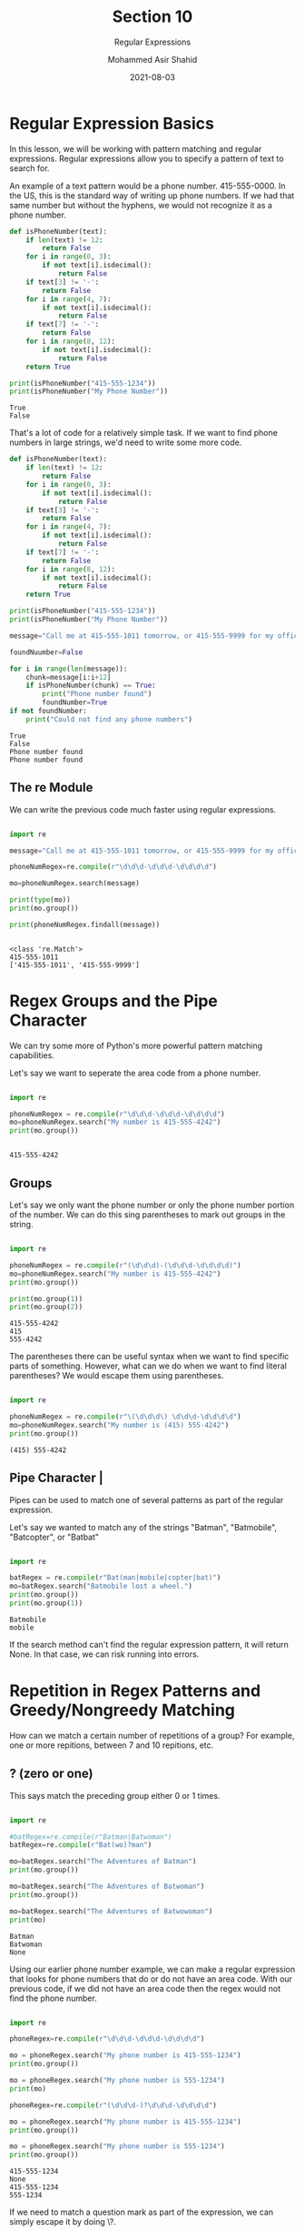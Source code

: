 #+TITLE: Section 10
#+SUBTITLE: Regular Expressions
#+AUTHOR: Mohammed Asir Shahid
#+EMAIL: MohammedShahid@protonmail.com
#+DATE: 2021-08-03

* Regular Expression Basics

In this lesson, we will be working with pattern matching and regular expressions. Regular expressions allow you to specify a pattern of text to search for.

An example of a text pattern would be a phone number. 415-555-0000. In the US, this is the standard way of writing up phone numbers. If we had that same number but without the hyphens, we would not recognize it as a phone number.

#+begin_src python :results output :exports both
def isPhoneNumber(text):
    if len(text) != 12:
        return False
    for i in range(0, 3):
        if not text[i].isdecimal():
            return False
    if text[3] != '-':
        return False
    for i in range(4, 7):
        if not text[i].isdecimal():
            return False
    if text[7] != '-':
        return False
    for i in range(8, 12):
        if not text[i].isdecimal():
            return False
    return True

print(isPhoneNumber("415-555-1234"))
print(isPhoneNumber("My Phone Number"))

#+end_src

#+RESULTS:
: True
: False

That's a lot of code for a relatively simple task. If we want to find phone numbers in large strings, we'd need to write some more code.

#+begin_src python :results output :exports both
def isPhoneNumber(text):
    if len(text) != 12:
        return False
    for i in range(0, 3):
        if not text[i].isdecimal():
            return False
    if text[3] != '-':
        return False
    for i in range(4, 7):
        if not text[i].isdecimal():
            return False
    if text[7] != '-':
        return False
    for i in range(8, 12):
        if not text[i].isdecimal():
            return False
    return True

print(isPhoneNumber("415-555-1234"))
print(isPhoneNumber("My Phone Number"))

message="Call me at 415-555-1011 tomorrow, or 415-555-9999 for my office line"

foundNuumber=False

for i in range(len(message)):
    chunk=message[i:i+12]
    if isPhoneNumber(chunk) == True:
        print("Phone number found")
        foundNumber=True
if not foundNumber:
    print("Could not find any phone numbers")

#+end_src

#+RESULTS:
: True
: False
: Phone number found
: Phone number found

** The re Module

We can write the previous code much faster using regular expressions.

#+begin_src python :results output :exports both

import re

message="Call me at 415-555-1011 tomorrow, or 415-555-9999 for my office line"

phoneNumRegex=re.compile(r"\d\d\d-\d\d\d-\d\d\d\d")

mo=phoneNumRegex.search(message)

print(type(mo))
print(mo.group())

print(phoneNumRegex.findall(message))


#+end_src

#+RESULTS:
: <class 're.Match'>
: 415-555-1011
: ['415-555-1011', '415-555-9999']

* Regex Groups and the Pipe Character

We can try some more of Python's more powerful pattern matching capabilities.

Let's say we want to seperate the area code from a phone number.


#+begin_src python :results output :exports both

import re

phoneNumRegex = re.compile(r"\d\d\d-\d\d\d-\d\d\d\d")
mo=phoneNumRegex.search("My number is 415-555-4242")
print(mo.group())


#+end_src

#+RESULTS:
: 415-555-4242

** Groups

Let's say we only want the phone number or only the phone number portion of the number. We can do this sing parentheses to mark out groups in the string.

#+begin_src python :results output :exports both

import re

phoneNumRegex = re.compile(r"(\d\d\d)-(\d\d\d-\d\d\d\d)")
mo=phoneNumRegex.search("My number is 415-555-4242")
print(mo.group())

print(mo.group(1))
print(mo.group(2))

#+end_src

#+RESULTS:
: 415-555-4242
: 415
: 555-4242

The parentheses there can be useful syntax when we want to find specific parts of something. However, what can we do when we want to find literal parentheses? We would escape them using parentheses.

#+begin_src python :results output :exports both

import re

phoneNumRegex = re.compile(r"\(\d\d\d\) \d\d\d-\d\d\d\d")
mo=phoneNumRegex.search("My number is (415) 555-4242")
print(mo.group())

#+end_src

#+RESULTS:
: (415) 555-4242

** Pipe Character |

Pipes can be used to match one of several patterns as part of the regular expression.

Let's say we wanted to match any of the strings "Batman", "Batmobile", "Batcopter", or "Batbat"


#+begin_src python :results output :exports both

import re

batRegex = re.compile(r"Bat(man|mobile|copter|bat)")
mo=batRegex.search("Batmobile lost a wheel.")
print(mo.group())
print(mo.group(1))

#+end_src

#+RESULTS:
: Batmobile
: mobile

If the search method can't find the regular expression pattern, it will return None. In that case, we can risk running into errors.

* Repetition in Regex Patterns and Greedy/Nongreedy Matching

How can we match a certain number of repetitions of a group? For example, one or more repitions, between 7 and 10 repitions, etc.

** ? (zero or one)
:LOGBOOK:
CLOCK: [2021-08-03 Tue 21:32]
:END:

This says match the preceding group either 0 or 1 times.

#+begin_src python :results output :exports both

import re

#batRegex=re.compile(r"Batman|Batwoman")
batRegex=re.compile(r"Bat(wo)?man")

mo=batRegex.search("The Adventures of Batman")
print(mo.group())

mo=batRegex.search("The Adventures of Batwoman")
print(mo.group())

mo=batRegex.search("The Adventures of Batwowoman")
print(mo)

#+end_src

#+RESULTS:
: Batman
: Batwoman
: None

Using our earlier phone number example, we can make a regular expression that looks for phone numbers that do or do not have an area code. With our previous code, if we did not have an area code then the regex would not find the phone number.


#+begin_src python :results output :exports both

import re

phoneRegex=re.compile(r"\d\d\d-\d\d\d-\d\d\d\d")

mo = phoneRegex.search("My phone number is 415-555-1234")
print(mo.group())

mo = phoneRegex.search("My phone number is 555-1234")
print(mo)

phoneRegex=re.compile(r"(\d\d\d-)?\d\d\d-\d\d\d\d")

mo = phoneRegex.search("My phone number is 415-555-1234")
print(mo.group())

mo = phoneRegex.search("My phone number is 555-1234")
print(mo.group())

#+end_src

#+RESULTS:
: 415-555-1234
: None
: 415-555-1234
: 555-1234

If we need to match a question mark as part of the expression, we can simply escape it by doing \?.

** * (zero or more)

The asterisk means match 0 or more times.


#+begin_src python :results output :exports both

import re
batRegex=re.compile(r"Bat(wo)*man")

mo=batRegex.search("The Adventures of Batman")
print(mo.group())

mo=batRegex.search("The Adventures of Batwoman")
print(mo.group())

mo=batRegex.search("The Adventures of Batwowowoman")
print(mo.group())

#+end_src

#+RESULTS:
: Batman
: Batwoman
: Batwowowoman

If you need to match an * that appears in the pattern, you can escape it by doing \*.

** + (one or more)

Unlike the star, the group preceding a + must appear in the pattern.

#+begin_src python :results output :exports both

import re
batRegex=re.compile(r"Bat(wo)+man")

mo=batRegex.search("The Adventures of Batman")
print(mo)

mo=batRegex.search("The Adventures of Batwoman")
print(mo.group())

mo=batRegex.search("The Adventures of Batwowowoman")
print(mo.group())

#+end_src

#+RESULTS:
: None
: Batwoman
: Batwowowoman

If you need to match a + that appears in the pattern, you can escape it by doing \+.

** Escaping ?, *, and +


#+begin_src python :results output :exports both

import re
regex = re.compile(r"\+\*\?")

mo=regex.search("I learned about +*? regex syntax")
print(mo.group())

#+end_src

#+RESULTS:
: +*?

We could also put the above +*? into a group and then putting a + after it to say that the group needs to appear at least once.

#+begin_src python :results output :exports both

import re
regex = re.compile(r"(\+\*\?)+")

mo=regex.search("I learned about +*?+*?+*? regex syntax")
print(mo.group())

#+end_src

#+RESULTS:
: +*?+*?+*?

** {x} (exactly x)

This can be used if you wanted to match a specific number of repetitions of a group.


#+begin_src python :results output :exports both

import re

haRegex=re.compile(r"(Ha){3}")
mo=haRegex.search("He said \"HaHaHa\"")
print(mo.group())

#+end_src

#+RESULTS:
: HaHaHa

While the above is a simple example, we could do it for many other, more complex examples.

#+begin_src python :results output :exports both

import re

phoneRegex=re.compile(r"((\d\d\d-)?\d\d\d-\d\d\d\d(,)?){3}")
mo=phoneRegex.search("My numbers are 415-555-1234,555-4242,212-555-0000")
print(mo.group())

#+end_src

#+RESULTS:
: 415-555-1234,555-4242,212-555-0000

** {x,y} (at least x, at most y)


#+begin_src python :results output :exports both

import re
haRegex=re.compile(r"(Ha){3,5}")
mo=haRegex.search("He said \"HaHaHa\"")
print(mo.group())

mo=haRegex.search("He said \"HaHaHaHaHa\"")
print(mo.group())

mo=haRegex.search("He said \"HaHaHaHaHaHa\"")
print(mo)

#+end_src

#+RESULTS:
: HaHaHa
: HaHaHaHaHa
: <re.Match object; span=(9, 19), match='HaHaHaHaHa'>

We can also have no y value which would have no maximum and be unbounded, x or more.

#+begin_src python :results output :exports both

import re

digitRegex=re.compile(r"(\d){3,5}")
mo=digitRegex.search("1234567890")
print(mo.group())

#+end_src

#+RESULTS:
: 12345

As we can see above, there was a match of the first 5 digits even though the first 3 also would have sufficed. By default, Python regular expressions do greedy matches. This means that it tries to match the longest possible string that matches the pattern.

In order to do a nongreedy match, we can specify a question mark following the curly braces. Then it matches the first, shortest pattern.

#+begin_src python :results output :exports both

import re

digitRegex=re.compile(r"(\d){3,5}?")
mo=digitRegex.search("1234567890")
print(mo.group())

#+end_src

#+RESULTS:
: 123
